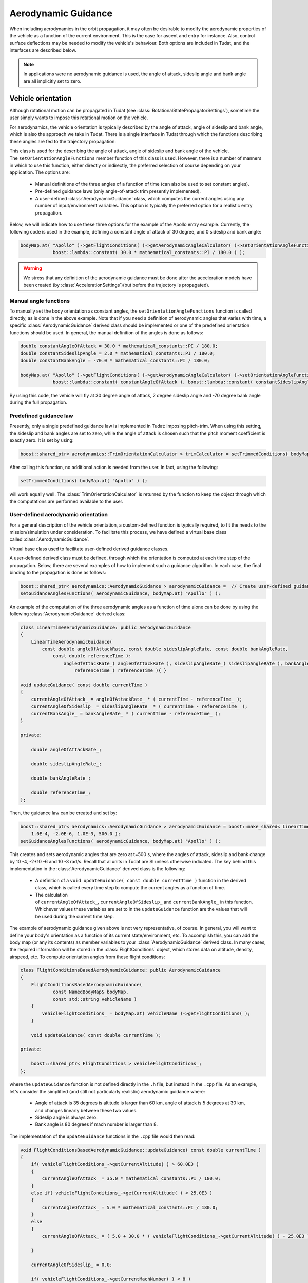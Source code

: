 .. _tudatFeaturesAerodynamicGuidance:

Aerodynamic Guidance
====================
When including aerodynamics in the orbit propagation, it may often be desirable to modify the aerodynamic properties of the vehicle as a function of the current environment. This is the case for ascent and entry for instance. Also, control surface deflections may be needed to modify the vehicle's behaviour. Both options are included in Tudat, and the interfaces are described below.

.. note:: In applications were no aerodynamic guidance is used, the angle of attack, sideslip angle and bank angle are all implicitly set to zero.

Vehicle orientation
~~~~~~~~~~~~~~~~~~~
Although rotational motion can be propagated in Tudat (see :class:`RotationalStatePropagatorSettings`), sometime the user simply wants to impose this rotational motion on the vehicle. 

For aerodynamics, the vehicle orientation is typically described by the angle of attack, angle of sideslip and bank angle, which is also the approach we take in Tudat. There is a single interface in Tudat through which the functions describing these angles are fed to the trajectory propagation:


.. class:: AerodynamicAngleCalculator

   This class is used for the describing the angle of attack, angle of sideslip and bank angle of the vehicle. The :literal:`setOrientationAngleFunctions` member function of this class is used. However, there is a number of manners in which to use this function, either directly or indirectly, the preferred selection of course depending on your application. The options are:

      - Manual definitions of the three angles of a function of time (can also be used to set constant angles).
      - Pre-defined guidance laws (only angle-of-attack trim presently implemented).
      - A user-defined :class:`AerodynamicGuidance` class, which computes the current angles using any number of input/environment variables. This option is typically the preferred option for a realistic entry propagation.

   Below, we will indicate how to use these three options for the example of the Apollo entry example. Currently, the following code is used in the example, defining a constant angle of attack of 30 degree, and 0 sideslip and bank angle:

   .. code-block:: cpp

      bodyMap.at( "Apollo" )->getFlightConditions( )->getAerodynamicAngleCalculator( )->setOrientationAngleFunctions(
                  boost::lambda::constant( 30.0 * mathematical_constants::PI / 180.0 ) );

   .. Warning:: We stress that any definition of the aerodynamic guidance must be done after the acceleration models have been created (by :class:`AccelerationSettings`)(but before the trajectory is propagated).

Manual angle functions
**********************
To manually set the body orientation as constant angles, the :literal:`setOrientationAngleFunctions` function is called directly, as is done in the above example. Note that if you need a definition of aerodynamic angles that varies with time, a specific :class:`AerodynamicGuidance` derived class should be implemented or one of the predefined orientation functions should be used. In general, the manual definition of the angles is done as follows:

.. code-block:: cpp
  
   double constantAngleOfAttack = 30.0 * mathematical_constants::PI / 180.0;
   double constantSideslipAngle = 2.0 * mathematical_constants::PI / 180.0;
   double constantBankAngle = -70.0 * mathematical_constants::PI / 180.0;

   bodyMap.at( "Apollo" )->getFlightConditions( )->getAerodynamicAngleCalculator( )->setOrientationAngleFunctions(
               boost::lambda::constant( constantAngleOfAttack ), boost::lambda::constant( constantSideslipAngle ), boost::lambda::constant( constantBankAngle ) );

By using this code, the vehicle will fly at 30 degree angle of attack, 2 degree sideslip angle and -70 degree bank angle during the full propagation.

Predefined guidance law
***********************
Presently, only a single predefined guidance law is implemented in Tudat: imposing pitch-trim. When using this setting, the sideslip and bank angles are set to zero, while the angle of attack is chosen such that the pitch moment coefficient is exactly zero. It is set by using:

.. code-block:: cpp

    boost::shared_ptr< aerodynamics::TrimOrientationCalculator > trimCalculator = setTrimmedConditions( bodyMap.at( "Apollo" ) );

After calling this function, no additional action is needed from the user. In fact, using the following:

.. code-block:: cpp

    setTrimmedConditions( bodyMap.at( "Apollo" ) );

will work equally well. The :class:`TrimOrientationCalculator` is returned by the function to keep the object through which the computations are performed available to the user.

User-defined aerodynamic orientation
************************************
For a general description of the vehicle orientation, a custom-defined function is typically required, to fit the needs to the mission/simulation under consideration. To facilitate this process, we have defined a virtual base class called :class:`AerodynamicGuidance`.

.. class:: AerodynamicGuidance

   Virtual base class used to facilitate user-defined derived guidance classes.

A user-defined derived class must be defined, through which the orientation is computed at each time step of the propagation. Below, there are several examples of how to implement such a guidance algorithm. In each case, the final binding to the propagation is done as follows:


.. code-block:: cpp

    boost::shared_ptr< aerodynamics::AerodynamicGuidance > aerodynamicGuidance =  // Create user-defined guidance object here
    setGuidanceAnglesFunctions( aerodynamicGuidance, bodyMap.at( "Apollo" ) );

An example of the computation of the three aerodynamic angles as a function of time alone can be done by using the following :class:`AerodynamicGuidance` derived class:

.. code-block:: cpp

    class LinearTimeAerodynamicGuidance: public AerodynamicGuidance
    {
        LinearTimeAerodynamicGuidance( 
            const double angleOfAttackRate, const double sideslipAngleRate, const double bankAngleRate,
                const double referenceTime ):
                    angleOfAttackRate_( angleOfAttackRate ), sideslipAngleRate_( sideslipAngleRate ), bankAngleRate_( bankAngleRate ),
                        referenceTime_( referenceTime ){ }

    void updateGuidance( const double currentTime )
    {
        currentAngleOfAttack_ = angleOfAttackRate_ * ( currentTime - referenceTime_ );
        currentAngleOfSideslip_ = sideslipAngleRate_ * ( currentTime - referenceTime_ );
        currentBankAngle_ = bankAngleRate_ * ( currentTime - referenceTime_ );       
    }

    private:

        double angleOfAttackRate_;

        double sideslipAngleRate_;

        double bankAngleRate_;

        double referenceTime_;
    };

Then, the guidance law can be created and set by:

.. code-block:: cpp

    boost::shared_ptr< aerodynamics::AerodynamicGuidance > aerodynamicGuidance = boost::make_shared< LinearTimeAerodynamicGuidance >( 
        1.0E-4, -2.0E-6, 1.0E-3, 500.0 );
    setGuidanceAnglesFunctions( aerodynamicGuidance, bodyMap.at( "Apollo" ) );

This creates and sets aerodynamic angles that are zero at t=500 s, where the angles of attack, sideslip and bank change by 10 -4, -2*10 -6 and 10 -3 rad/s. Recall that al units in Tudat are SI unless otherwise indicated. The key behind this implementation in the :class:`AerodynamicGuidance` derived class is the following:

   - A definition of a :literal:`void updateGuidance( const double currentTime )` function in the derived class, which is called every time step to compute the current angles as a function of time.
   - The calculation of :literal:`currentAngleOfAttack_`, :literal:`currentAngleOfSideslip_` and :literal:`currentBankAngle_` in this function. Whichever values these variables are set to in the :literal:`updateGuidance` function are the values that will be used during the current time step.

The example of aerodynamic guidance given above is not very representative, of course. In general, you will want to define your body's orientation as a function of its current state/environment, etc. To accomplish this, you can add the body map (or any its contents) as member variables to your :class:`AerodynamicGuidance` derived class. In many cases, the required information will be stored in the :class:`FlightConditions` object, which stores data on altitude, density, airspeed, etc. To compute orientation angles from these flight conditions:

.. code-block:: cpp

    class FlightConditionsBasedAerodynamicGuidance: public AerodynamicGuidance
    {
        FlightConditionsBasedAerodynamicGuidance( 
                const NamedBodyMap& bodyMap,
                const std::string vehicleName )
        { 
            vehicleFlightConditions_ = bodyMap.at( vehicleName )->getFlightConditions( );
        }

        void updateGuidance( const double currentTime );

    private:

        boost::shared_ptr< FlightConditions > vehicleFlightConditions_;
    };

where the :literal:`updateGuidance` function is not defined directly in the :literal:`.h` file, but instead in the :literal:`.cpp` file. As an example, let's consider the simplified (and still not particularly realistic) aerodynamic guidance where:

   - Angle of attack is 35 degrees is altitude is larger than 60 km, angle of attack is 5 degrees at 30 km, and changes linearly between these two values.
   - Sideslip angle is always zero.
   - Bank angle is 80 degrees if mach number is larger than 8.

The implementation of the ``updateGuidance`` functions in the ``.cpp`` file would then read:

.. code-block:: cpp

    void FlightConditionsBasedAerodynamicGuidance::updateGuidance( const double currentTime )
    {
        if( vehicleFlightConditions_->getCurrentAltitude( ) > 60.0E3 )
        {
            currentAngleOfAttack_ = 35.0 * mathematical_constants::PI / 180.0; 
        }
        else if( vehicleFlightConditions_->getCurrentAltitude( ) < 25.0E3 )
        {
            currentAngleOfAttack_ = 5.0 * mathematical_constants::PI / 180.0; 
        }
        else
        {
            currentAngleOfAttack_ = ( 5.0 + 30.0 * ( vehicleFlightConditions_->getCurrentAltitude( ) - 25.0E3 ) / 35.0E3 ) * mathematical_constants::PI / 180.0; 

        }

        currentAngleOfSideslip_ = 0.0;

        if( vehicleFlightConditions_->getCurrentMachNumber( ) < 8 )
        {
            currentBankAngle_ = 80.0 * mathematical_constants::PI / 180.0; 
        }
        else
        {
            currentBankAngle_ = 0.0;
        }
    }

Although this guidance profile is still not very realistic for full numerical simulations, it does show the manner in which the interface is to be set up for a more realistic approach.

Using the environment models
****************************
In computing your aerodynamic guidance commands, you will likely need to use a number of physical quantities from your environment, as is the case with the example above, where the altitude is used. Below, a list is given with the way in which to retrieve some variables that are typical in aerodynamic guidance:

   - **Current conditions at a vehicle's location w.r.t. a central central body:** These are stored in an object of type :class:`FlightConditions` (stored in a :class:`Body` object; retrieved by using the :literal:`getFlightConditions` function). In the :class:`FlightConditions` class, you will see a number of functions called :literal:`getCurrent...`. When called from the :class:`AerodynamicGuidance` derived class, the current value of the associated quantity is returned (e.g. :literal:`getCurrentAltitude` returns altitude, :literal:`getCurrentAirspeed` returns airspeed, etc.).

   - **Aerodynamic coefficients:** These often play a particularly important role in the aerodynamic guidance. Whereas the other dependent variables are computed before updating the angles of attack, sideslip and bank, the aerodynamic coefficients are computed as a function of these angles. Therefore, the 'current aerodynamic coefficients' cannot yet be retrieved from the environment when updating the guidance. However, if the angles on which the aerodynamic coefficients depend have already been locally computed (in :literal:`currentAngleOfAttack_`, etc.), they may be used for determination of subsequent angles. Below is an example of aerodynamic coefficients depending on angle of attack, angle of sideslip and Mach number and the bank angle determined as a function of aerodynamic coefficients. The following can then be used inside the :literal:`updateGuidance` function:
   
   .. code-block:: cpp

        // Define aerodynamic coefficient interface/flight conditions (typically retrieved from body map; may also be a member variable)
        boost::shared_ptr< aerodynamics::AerodynamicCoefficientInterface > coefficientInterface_ = ...
        boost::shared_ptr< aerodynamics::FlightConditions > flightConditions_ = ...

        // Compute angles of attack and sideslip
        currentAngleOfAttack_ = ...
        currentAngleOfSideslip_ = ...

        // Define input to aerodynamic coefficients: take care of order of input (this depends on how the coefficients are created)!
        std::vector< double > currentAerodynamicCoefficientsInput_;
        currentAerodynamicCoefficientsInput_.push_back( currentAngleOfAttack_ );
        currentAerodynamicCoefficientsInput_.push_back( currentAngleOfSideslip_ );
        currentAerodynamicCoefficientsInput_.push_back( flightConditions_->getCurrentMachNumber( ) );

        // Update and retrieve current aerodynamic coefficients
        coefficientInterface_->updateCurrentCoefficients( currentAerodynamicCoefficientsInput_ );
        Eigen::Vector3d currentAerodynamicCoefficients = coefficientInterface_->getCurrentForceCoefficients( );

        // Compute bank angle
        currentBankAngle_ =  some function of currentAerodynamicCoefficients

   Note that the physical meaning of the coefficients may differ, depending on how they are defined in :class:`AerodynamicCoefficientSettings`: if they are defined in the aerodynamic frame (``C_D``, ``C_S``, ``C_L``)  this is how they are returned.

   - **Current vehicle orientation angles:** In particular, the angles used to define the spherical vehicle state: latitude, longitude, flight path angle and heading angle may be needed. These are retrieved from an object of type :class:`AerodynamicAngleCalculator`, which is retrieved from the :class:`FlightConditions` class with the :literal:`getAerodynamicAngleCalculator` function. The :class:`AerodynamicAngleCalculator` class in turn has a function :literal:`getAerodynamicAngle`, which takes a single argument: the type of angle that is to be returned. You can use any of the first four identifiers in the :class:`AerodynamicsReferenceFrameAngles`. In the aerodynamic guidance, DO NOT use this function to retrieve the angle of attack, sideslip or bank. As an example, you can use:

   .. code-block:: cpp
        
      // Define aerodynamic coefficient interface/flight conditions (typically retrieved from body map; may also be a member variable)
      boost::shared_ptr< aerodynamics::FlightConditions > flightConditions_ = ...
      double currentFlightPathAngle = flightConditions_->getAerodynamicAngleCalculator( )->getAerodynamicAngle( reference_frames::flight_path_angle );

   - **Body mass:** The mass of the body at the current time is retrieved directly from the :class:`Body` object using the :literal:`getBodyMass( )` function.

Control surface deflections
~~~~~~~~~~~~~~~~~~~~~~~~~~~
For a realistic vehicle entry/ascent trajectory propagation, it will often be necessary to include control surface deflections in the numerical propagation see this page here BROKEN HERE LINK to learn how to load/define the aerodynamic influence of control surfaces).

To use the control surface increments, the control surface deflections have to be set, either to a constant value before stating the propagation, or every time step by a user-defined guidance system. In each case, the control surface deflections are stored in a :class:`VehicleSystems` object, which is a member of a :class:`Body` object. The vehicle systems represent a collection of all physical (hardware) properties of a vehicle including the control surface deflections and properties. Presently, the only quantities that are stored for the control surfaces are the current deflection.

.. tip:: If your application requires more extensive functionality, please open an issue requesting this feature on Github).

In either case, a :class:`VehicleSystems` object must be created and stored in the associated :class:`Body` object:

.. code-block:: cpp

    boost::shared_ptr< system_models::VehicleSystems > systemsModels = boost::make_shared< system_models::VehicleSystems >( );
    bodyMap[ "Vehicle" ]->setVehicleSystems( systemsModels );

The control surface deflections are then set by:

.. code-block:: cpp

    double elevonDeflection = 0.1;
    std::string controlSurfaceId = "Elevon";
    apolloSystems->setCurrentControlSurfaceDeflection( controlSurfaceId, elevonDeflection );

Note that the deflections of multiple control surfaces can be set in exactly the same manner as follows:

.. code-block:: cpp

    apolloSystems->setCurrentControlSurfaceDeflection( "Elevon", 0.1 );
    apolloSystems->setCurrentControlSurfaceDeflection( "Aileron1", -0.15 );
    apolloSystems->setCurrentControlSurfaceDeflection( "Aileron2", 0.15 );

When only using the above, the control surfaces are set to a costant deflection throughout the propagation. This may not be very realistic but can be useful for preliminary analysis.

In general, however, you will want to determine the control surface deflections as a function of your current state, time, etc. The best way to achieve this is by incorporating the control surface deflections into the aerodynamic guidance, in particular into your specific derived class of :class:`AerodynamicGuidance` (see above). As an example, consider the following:

.. code-block:: cpp

    class FlightConditionsBasedAerodynamicExtendedGuidance: public AerodynamicGuidance
    {
        FlightConditionsBasedAerodynamicExtendedGuidance( 
                const NamedBodyMap& bodyMap,
                const std::string vehicleName )
        { 
            vehicleFlightConditions_ = bodyMap.at( vehicleName )->getFlightConditions( );
            vehicleSystems_ = bodyMap.at( vehicleName )->getVehicleSystems( );
        }

        void updateGuidance( const double currentTime );

    private:

        boost::shared_ptr< FlightConditions > vehicleFlightConditions_;

        boost::shared_ptr< system_models::VehicleSystems > vehicleSystems_;

    };

Compared to the :class:`FlightConditionsBasedAerodynamicGuidance` class defined above, you can see that it has been extended with the ability to access the :class:`VehicleSystems` member of the associated body. In the implementation of the :literal:`updateGuidance` function, the control surface deflections may now be incorporated as follows:

.. code-block:: cpp

    void FlightConditionsBasedAerodynamicExtendedGuidance::updateGuidance( const double currentTime )
    {
        if( vehicleFlightConditions_->getCurrentAltitude( ) > 60.0E3 )
        {
            currentAngleOfAttack_ = 35.0 * mathematical_constants::PI / 180.0; 
        }
        else if( vehicleFlightConditions_->getCurrentAltitude( ) < 25.0E3 )
        {
            currentAngleOfAttack_ = 5.0 * mathematical_constants::PI / 180.0; 
        }
        else
        {
            currentAngleOfAttack_ = ( 5.0 + 30.0 * ( vehicleFlightConditions_->getCurrentAltitude( ) - 25.0E3 ) / 35.0E3 ) * mathematical_constants::PI / 180.0; 

        }

        currentAngleOfSideslip_ = 0.0;

        if( vehicleFlightConditions_->getCurrentMachNumber( ) < 8 )
        {
            currentBankAngle_ = 80.0 * mathematical_constants::PI / 180.0; 
        }
        else
        {
            currentBankAngle_ = 0.0;
        }

        double elevonDeflection = ( 1.0 + 5.0 * ( vehicleFlightConditions_->getCurrentAltitude( ) - 25.0E3 ) / 35.0E3 ) * mathematical_constants::PI / 180.0; 
        double aileron1Deflection = ( 2.0 + 7.0 * ( vehicleFlightConditions_->getCurrentAltitude( ) - 25.0E3 ) / 35.0E3 ) * mathematical_constants::PI / 180.0; 
        double aileron2Deflection = -( 2.0 + 7.0 * ( vehicleFlightConditions_->getCurrentAltitude( ) - 25.0E3 ) / 35.0E3 ) * mathematical_constants::PI / 180.0; 

        vehicleSystems_->setCurrentControlSurfaceDeflection( "Elevon", elevonDeflection );
        vehicleSystems_->setCurrentControlSurfaceDeflection( "Aileron1", aileron1Deflection );
        vehicleSystems_->setCurrentControlSurfaceDeflection( "Aileron2", aileron2Deflection );

    }

As with the previous examples, the values to which the control surface deflections are set are quite arbitrary and not based on any particularly realistic model. They are defined for illustration purposes only. A key difference between the manner in which the aerodynamic angles and the control surface deflections are handled by the guidance object is that the angles are computed but not set by the object (the angles are retrieved and set in the body model by the :class:`AerodynamicAngleCalculator`). The control surface deflections on the other hand are both computed and set by the guidance object.

Reading aerodynamic coefficients from Files
~~~~~~~~~~~~~~~~~~~~~~~~~~~~~~~~~~~~~~~~~~~
For many simulations/analyses involving atmospheric flight, the aerodynamic coefficients will be provided in tabulated form. If put into the correct file format, these files can be read into Tudat used during the orbit propagation. By specifying the physical meaning of the independent variables of the aerodynamic coefficients, no action on the side of the user is required to update the aerodynamic coefficients to their correct values during propagation. Here, we give an overview and some examples on how to load aerodynamic coefficients from a file.

Loading the coefficient settings
********************************
As a reminder, aerodynamic coefficients are created in Tudat by creating an object of type :class:`AerodynamicCoefficientSettings`:

.. code-block:: cpp
    
    boost::shared_ptr< AerodynamicCoefficientSettings > aerodynamicCoefficientSettings = .....
    bodyMap[ "VehicleName" ]->setAerodynamicCoefficientInterface(
                        createAerodynamicCoefficientInterface( aerodynamicCoefficientSettings, "VehicleName" ) );

To create an :class:`AerodynamicCoefficientSettings` object from data in files, we provide two functions named :literal:`readTabulatedAerodynamicCoefficientsFromFiles` (in :literal:`createFlightConditions.h`). For one of the functions, only force coefficients are loaded (with moment coefficients set to zero at all times). The other function allows both force and moment coefficients to be loaded.

For the situation where only force coefficients are considered, several pieces information are needed:

   - A list of files for any of the three aerodynamic coefficients (e.g. C\ :sub:`D`, C\ :sub:`S`, C\ :sub:`L` or C\ :sub:`X`, C\ :sub:`Y`, C\ :sub:`Z`). Note that the behaviour of each coefficient must be provided in a separate file. Note that not every coefficient needs to be defined. If a file is not provided for one of the coefficients, as will often be the case for C\ :sub:`S`, zeros are assumed at all points in the propagation.
   - The physical meaning of each of the independent variables of the coefficients.
   - The reference area for the aerodynamics. This is not read from the file and must be provided as an input to the function.
   - Two booleans denoting the orientation and direction of the aerodynamic coefficients. For instance C\ :sub:`D`, C\ :sub:`S`, C\ :sub:`L` denote the strength of the aerodynamic force in the aerodynamic reference frame, in a direction opposite to the axes of that frame. The C\ :sub:`X`, C\ :sub:`Y`, C\ :sub:`Z` coefficients, on the other hand, are defined in the body-fixed frame.

As an example, the following can be used to create :class:`AerodynamicCoefficientSettings` for force coefficients only from a file:

    .. code-block:: cpp
    
        double referenceArea = 50.0; // Define reference area

        // Define physical meaning of independent variables, in this case Mach number and angle of attack
        std::vector< aerodynamics::AerodynamicCoefficientsIndependentVariables > independentVariableNames; 
        independentVariableNames.push_back( aerodynamics::mach_number_dependent );
        independentVariableNames.push_back( aerodynamics::angle_of_attack_dependent ); 

        // Define list of files for force coefficients. Entry 0 denotes the x-direction (C ~D~/C ~X~), 1 the y-direction (C ~S~/C ~Y~) and 2 the z-direction (C ~L~/C ~Z~)
        std::map< int, std::string > forceCoefficientFiles; 
        forceCoefficientFiles[ 0 ] = tudat::input_output::getTudatRootPath( ) + "Astrodynamics/Aerodynamics/UnitTests/aurora_CD.txt"; // Set drag coefficient file
        forceCoefficientFiles[ 2 ] = tudat::input_output::getTudatRootPath( ) + "Astrodynamics/Aerodynamics/UnitTests/aurora_CL.txt"; // Set lift coefficient file

        // Define reference frame in which the loaded coefficients are defined.
        bool areCoefficientsInAerodynamicFrame = true;
        bool areCoefficientsInNegativeAxisDirection = true;

        // Load and parse files; create coefficient settings.
        boost::shared_ptr< AerodynamicCoefficientSettings > aerodynamicCoefficientSettings = 
            readTabulatedAerodynamicCoefficientsFromFiles( forceCoefficientFiles, referenceArea, independentVariableNames, areCoefficientsInAerodynamicFrame,         areCoefficientsInNegativeAxisDirection );

        // Create and set aerodynamic coefficients
        bodyMap[ "VehicleName" ]->setAerodynamicCoefficientInterface(
                            createAerodynamicCoefficientInterface( aerodynamicCoefficientSettings, "VehicleName" ) );

Note that in the above, no side force coefficient file (entry 1 for forceCoefficientFiles) is given, so that C\ :sub:`S`=0 always. Two independent variables have been defines (Mach number and angle of attack). If either the lift or drag coefficient files encounter a different number of independent variables, the program will terminate with an appropriate error message. Also, if the independent variables used for the lift and drag coefficients are not identical, the program is terminated.

.. tip:: Moment coefficients are added in a completely analogous manner (with separate files for the x-, y- and z-components).

Adding control surface influence
********************************
In addition to defining aerodynamic coefficients for the vehicle itself, the influence of control surface deflections on the values of the coefficients will be needed for certain applications. In Tudat, any number of control surfaces may be defined for a vehicle, the deflection of which may be set by your particular :class:`AerodynamicGuidance` derived class. Loading the aerodynamic coefficient increments of the control surface is done in a manner similar to those of the total vehicle, but:

    - Reference area and reference frame in which the coefficients are defined are not provided. These are implcitily assumed to be equal to those of the aerodynamic coefficients of the 'main body'. If your application requires these quantities to be different for the body and control surface deflections, please open an issue on Github requesting the functionality.
    - Exactly one of the independent variables of the coefficient increments must be a control surface deflection.

Below, an example is given on how to load the aerodynamic coefficient increments:

.. code-block:: cpp
    
    // Create coefficient settings for body.
    boost::shared_ptr< AerodynamicCoefficientSettings > aerodynamicCoefficientSettings = ...

    // Define physical meaning of independent variables for control surface increments, in this case Mach number, angle of attack and control surface deflection
    std::vector< aerodynamics::AerodynamicCoefficientsIndependentVariables > controlSurfaceIndependentVariableNames; 
    controlSurfaceIndependentVariableNames.push_back( aerodynamics::mach_number_dependent );
    controlSurfaceIndependentVariableNames.push_back( aerodynamics::angle_of_attack_dependent ); 
    controlSurfaceIndependentVariableNames.push_back( aerodynamics::control_surface_deflection_dependent ); 

    // Define name of control surface
    std::string controlSurfaceName = "Elevon";

    // Define list of files for force coefficients. 
    std::map< int, std::string > controlSurfaceForceCoefficientFiles; 
    controlSurfaceForceCoefficientFiles[ 0 ] = tudat::input_output::getTudatRootPath( ) + "Astrodynamics/Aerodynamics/UnitTests/dCDwTest.txt"; // Set drag coefficient file

    // Add settings for control surface increments to main aerodynamic coefficients
    aerodynamicCoefficientSettings->setControlSurfaceSettings( 
        readTabulatedControlIncrementAerodynamicCoefficientsFromFiles( controlSurfaceForceCoefficientFiles, controlSurfaceIndependentVariableNames, controlSurfaceName ) );

    // Create and set aerodynamic coefficients
    bodyMap[ "VehicleName" ]->setAerodynamicCoefficientInterface(
        createAerodynamicCoefficientInterface( aerodynamicCoefficientSettings, "VehicleName" ) );

For this example, only the drag coefficient is affected by the control surface deflections.

